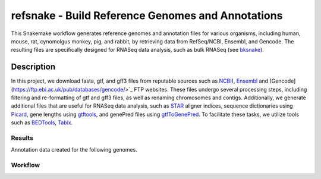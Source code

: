 refsnake - Build Reference Genomes and Annotations
##################################################

This Snakemake workflow generates reference genomes and annotation files for various organisms, including human, mouse, rat, cynomolgus monkey, pig, and rabbit, by retrieving data from RefSeq/NCBI, Ensembl, and Gencode. The resulting files are specifically designed for RNASeq data analysis, such as bulk RNASeq (see `bksnake <https://github.com/bedapub/bksnake>`_).


  
Description
===========

In this project, we download fasta, gtf, and gff3 files from reputable sources such as `NCBI <https://ftp.ncbi.nlm.nih.gov>`_),  `Ensembl <https://ftp.ensembl.org/pub/>`_ and [Gencode](https://ftp.ebi.ac.uk/pub/databases/gencode/>`_ FTP websites. These files undergo several processing steps, including filtering and re-formatting of gtf and gff3 files, as well as renaming chromosomes and contigs. Additionally, we generate additional files that are useful for RNASeq data analysis, such as `STAR <https://github.com/alexdobin/STAR>`_ aligner indices, sequence dictionaries using `Picard <http://broadinstitute.github.io/picard/>`_, gene lengths using `gtftools <http://www.genemine.org/gtftools.php>`_, and genePred files using `gtfToGenePred <https://github.com/ENCODE-DCC/kentUtils/tree/master/src/hg/utils/gtfToGenePred>`_. To facilitate these tasks, we utilize tools such as `BEDTools <https://bedtools.readthedocs.io/en/latest/>`_, `Tabix <http://www.htslib.org/doc/tabix.html) and [SAMTools](http://www.htslib.org/doc/>`_.


Results
*******

Annotation data created for the following genomes.


.. csv-table:: Reference genome statistics
   :file: {{ snakemake.config['outdir'] }}/genome_stats.csv
   :widths: 20, 20, 20, 20, 20
   :header-rows: 1
   

.. csv-table:: Annotation statistics
   :file: {{ snakemake.config['outdir'] }}/annotation_stats.csv
   :widths: 16, 14, 14, 14, 14, 14, 14
   :header-rows: 1


Workflow
********

.. image:: {{ snakemake.config['outdir'] }}/rulegraph.png
  :width: 400
  :alt: Alternative text

